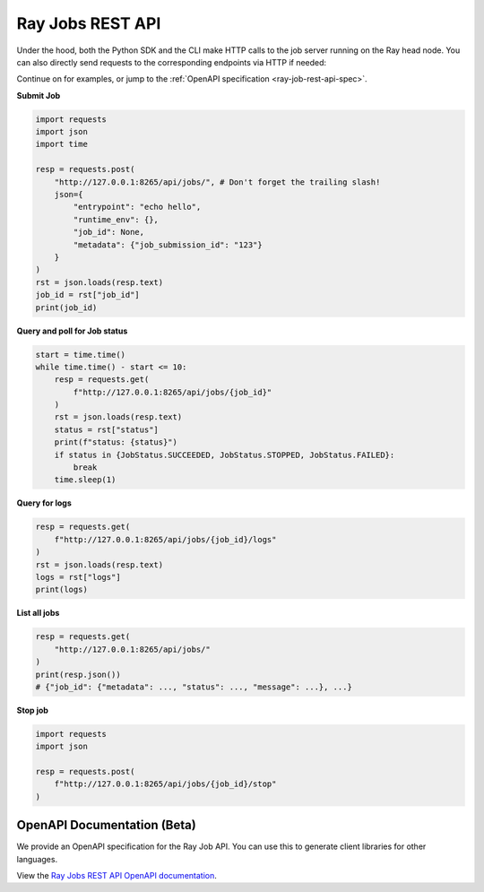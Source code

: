 .. _ray-job-rest-api:

Ray Jobs REST API
^^^^^^^^^^^^^^^^^

Under the hood, both the Python SDK and the CLI make HTTP calls to the job server running on the Ray head node. You can also directly send requests to the corresponding endpoints via HTTP if needed:

Continue on for examples, or jump to the :ref:`OpenAPI specification <ray-job-rest-api-spec>`.

**Submit Job**

.. code-block:: python

    import requests
    import json
    import time

    resp = requests.post(
        "http://127.0.0.1:8265/api/jobs/", # Don't forget the trailing slash!
        json={
            "entrypoint": "echo hello",
            "runtime_env": {},
            "job_id": None,
            "metadata": {"job_submission_id": "123"}
        }
    )
    rst = json.loads(resp.text)
    job_id = rst["job_id"]
    print(job_id)

**Query and poll for Job status**

.. code-block:: python

    start = time.time()
    while time.time() - start <= 10:
        resp = requests.get(
            f"http://127.0.0.1:8265/api/jobs/{job_id}"
        )
        rst = json.loads(resp.text)
        status = rst["status"]
        print(f"status: {status}")
        if status in {JobStatus.SUCCEEDED, JobStatus.STOPPED, JobStatus.FAILED}:
            break
        time.sleep(1)

**Query for logs**

.. code-block:: python

    resp = requests.get(
        f"http://127.0.0.1:8265/api/jobs/{job_id}/logs"
    )
    rst = json.loads(resp.text)
    logs = rst["logs"]
    print(logs)

**List all jobs**

.. code-block:: python

    resp = requests.get(
        "http://127.0.0.1:8265/api/jobs/"
    )
    print(resp.json())
    # {"job_id": {"metadata": ..., "status": ..., "message": ...}, ...}

**Stop job**

.. code-block:: python

    import requests
    import json

    resp = requests.post(
        f"http://127.0.0.1:8265/api/jobs/{job_id}/stop"
    )

.. _ray-job-rest-api-spec:

OpenAPI Documentation (Beta)
----------------------------

We provide an OpenAPI specification for the Ray Job API. You can use this to generate client libraries for other languages.

View the `Ray Jobs REST API OpenAPI documentation <api.html>`_.
